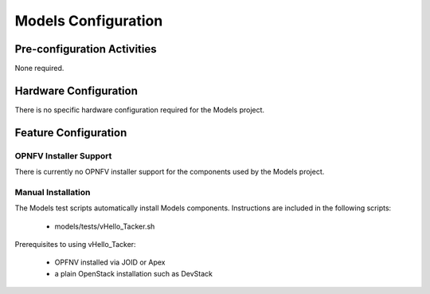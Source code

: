 .. This work is licensed under a
.. Creative Commons Attribution 4.0 International License.
.. http://creativecommons.org/licenses/by/4.0
.. (c) 2015-2017 AT&T Intellectual Property, Inc

Models Configuration
====================


Pre-configuration Activities
----------------------------
None required.

Hardware Configuration
----------------------
There is no specific hardware configuration required for the Models project.

Feature Configuration
---------------------

OPNFV Installer Support
.......................

There is currently no OPNFV installer support for the components used by the Models project.


Manual Installation
...................

The Models test scripts automatically install Models components. Instructions are included in the following scripts:

  * models/tests/vHello_Tacker.sh

Prerequisites to using vHello_Tacker:

  * OPFNV installed via JOID or Apex
  * a plain OpenStack installation such as DevStack

